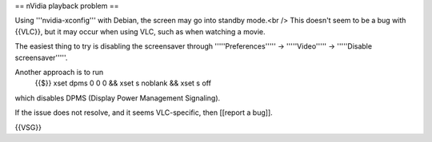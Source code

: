 == nVidia playback problem ==

Using '''nvidia-xconfig''' with Debian, the screen may go into standby
mode.<br /> This doesn't seem to be a bug with {{VLC}}, but it may occur
when using VLC, such as when watching a movie.

The easiest thing to try is disabling the screensaver through
'''''Preferences''''' → '''''Video''''' → '''''Disable screensaver'''''.

Another approach is to run
   {{$}} xset dpms 0 0 0 && xset s noblank && xset s off

which disables DPMS (Display Power Management Signaling).

If the issue does not resolve, and it seems VLC-specific, then [[report
a bug]].

{{VSG}}
